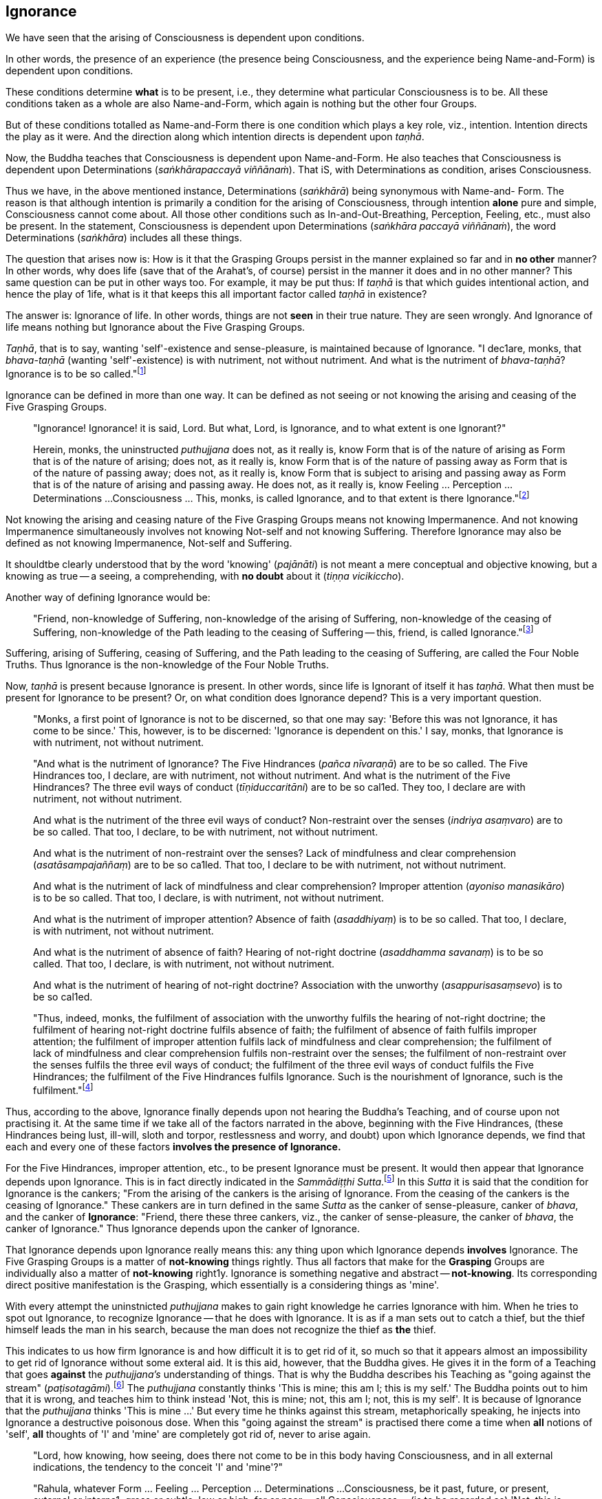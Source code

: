 [[ignorance]]
Ignorance
---------

We have seen that the arising of Consciousness is dependent upon
conditions.

In other words, the presence of an experience (the presence being
Consciousness, and the experience being Name-and-Form) is dependent upon
conditions.

These conditions determine *what* is to be present, i.e., they determine
what particular Consciousness is to be. All these conditions taken as a
whole are also Name-and-Form, which again is nothing but the other four
Groups.

But of these conditions totalled as Name-and-Form there is one condition
which plays a key role, viz., intention. Intention directs the play as
it were. And the direction along which intention directs is dependent
upon __taṇhā__.

Now, the Buddha teaches that Consciousness is dependent upon
Name-and-Form. He also teaches that Consciousness is dependent upon
Determinations (__saṅkhārapaccayā viññānaṁ__). That iS, with
Determinations as condition, arises Consciousness.

Thus we have, in the above mentioned instance, Determinations
(__saṅkhārā__) being synonymous with Name-and- Form. The reason is that
although intention is primarily a condition for the arising of
Consciousness, through intention *alone* pure and simple, Consciousness
cannot come about. All those other conditions such as
In-and-Out-Breathing, Perception, Feeling, etc., must also be present.
In the statement, Consciousness is dependent upon Determinations
(__saṅkhāra paccayā viññānaṁ__), the word Determinations (__saṅkhāra__)
includes all these things.

The question that arises now is: How is it that the Grasping Groups
persist in the manner explained so far and in *no other* manner? In
other words, why does life (save that of the Arahat's, of course)
persist in the manner it does and in no other manner? This same question
can be put in other ways too. For example, it may be put thus: If
_taṇhā_ is that which guides intentional action, and hence the play of
1ife, what is it that keeps this all important factor called _taṇhā_ in
existence?

The answer is: Ignorance of life. In other words, things are not *seen*
in their true nature. They are seen wrongly. And Ignorance of life means
nothing but Ignorance about the Five Grasping Groups.

__Taṇhā__, that is to say, wanting 'self'-existence and sense-pleasure,
is maintained because of Ignorance. "I dec1are, monks, that
_bhava-taṇhā_ (wanting 'self'-existence) is with nutriment, not without
nutriment. And what is the nutriment of __bhava-taṇhā__? Ignorance is to
be so called."footnote:[AN V, Dasaka Nipāta, Yamaka Vagga, Sutta No. 2.]

Ignorance can be defined in more than one way. It can be defined as not
seeing or not knowing the arising and ceasing of the Five Grasping
Groups.

____
"Ignorance! Ignorance! it is said, Lord. But what, Lord, is Ignorance,
and to what extent is one Ignorant?"

Herein, monks, the uninstructed _puthujjana_ does not, as it really is,
know Form that is of the nature of arising as Form that is of the nature
of arising; does not, as it really is, know Form that is of the nature
of passing away as Form that is of the nature of passing away; does not,
as it really is, know Form that is subject to arising and passing away
as Form that is of the nature of arising and passing away. He does not,
as it really is, know Feeling ... Perception ... Determinations ...
Consciousness ... This, monks, is called Ignorance, and to that extent
is there Ignorance."footnote:[SN III, Khandha Saṃyutta, Avijjā Vagga,
Sutta No. 1.]
____

Not knowing the arising and ceasing nature of the Five Grasping Groups
means not knowing Impermanence. And not knowing Impermanence
simultaneously involves not knowing Not-self and not knowing Suffering.
Therefore Ignorance may also be defined as not knowing Impermanence,
Not-self and Suffering.

It shouldtbe clearly understood that by the word 'knowing'
(__pajānāti__) is not meant a mere conceptual and objective knowing, but
a knowing as true -- a seeing, a comprehending, with *no doubt* about it
(__tiṇṇa vicikiccho__).

Another way of defining Ignorance would be:

____
"Friend, non-knowledge of Suffering, non-knowledge of the arising of
Suffering, non-knowledge of the ceasing of Suffering, non-knowledge of
the Path leading to the ceasing of Suffering -- this, friend, is called
Ignorance."footnote:[Majjhima Nikāya 9.]
____

Suffering, arising of Suffering, ceasing of Suffering, and the Path
leading to the ceasing of Suffering, are called the Four Noble Truths.
Thus Ignorance is the non-knowledge of the Four Noble Truths.

Now, _taṇhā_ is present because Ignorance is present. In other words,
since life is Ignorant of itself it has __taṇhā__. What then must be
present for Ignorance to be present? Or, on what condition does
Ignorance depend? This is a very important question.

____
"Monks, a first point of Ignorance is not to be discerned, so that one
may say: 'Before this was not Ignorance, it has come to be since.' This,
however, is to be discerned: 'Ignorance is dependent on this.' I say,
monks, that Ignorance is with nutriment, not without nutriment.

"And what is the nutriment of Ignorance? The Five Hindrances (__pañca
nīvaraṇā__) are to be so called. The Five Hindrances too, I declare, are
with nutriment, not without nutriment. And what is the nutriment of the
Five Hindrances? The three evil ways of conduct (__tīṇiduccaritāni__)
are to be so cal1ed. They too, I declare are with nutriment, not without
nutriment.

And what is the nutriment of the three evil ways of conduct?
Non-restraint over the senses (__indriya asaṃvaro__) are to be so
called. That too, I declare, to be with nutriment, not without
nutriment.

And what is the nutriment of non-restraint over the senses? Lack of
mindfulness and clear comprehension (__asatāsampajaññaṃ__) are to be so
ca1led. That too, I declare to be with nutriment, not without nutriment.

And what is the nutriment of lack of mindfulness and clear
comprehension? Improper attention (__ayoniso manasikāro__) is to be so
called. That too, I declare, is with nutriment, not without nutriment.

And what is the nutriment of improper attention? Absence of faith
(__asaddhiyaṃ__) is to be so called. That too, I declare, is with
nutriment, not without nutriment.

And what is the nutriment of absence of faith? Hearing of not-right
doctrine (__asaddhamma savanaṃ__) is to be so called. That too, I
declare, is with nutriment, not without nutriment.

And what is the nutriment of hearing of not-right doctrine? Association
with the unworthy (__asappurisasaṃsevo__) is to be so cal1ed.

"Thus, indeed, monks, the fulfilment of association with the unworthy
fulfils the hearing of not-right doctrine; the fulfilment of hearing
not-right doctrine fulfils absence of faith; the fulfilment of absence
of faith fulfils improper attention; the fulfilment of improper
attention fulfils lack of mindfulness and clear comprehension; the
fulfilment of lack of mindfulness and clear comprehension fulfils
non-restraint over the senses; the fulfilment of non-restraint over the
senses fulfils the three evil ways of conduct; the fulfilment of the
three evil ways of conduct fulfils the Five Hindrances; the fulfilment
of the Five Hindrances fulfils Ignorance. Such is the nourishment of
Ignorance, such is the fulfilment."footnote:[Anguttara Nikāya V, Dasaka
Nipāta, Yamaka Vagga, Sutta No. 1.]
____

Thus, according to the above, Ignorance finally depends upon not hearing
the Buddha's Teaching, and of course upon not practising it. At the same
time if we take all of the factors narrated in the above, beginning with
the Five Hindrances, (these Hindrances being lust, ill-will, sloth and
torpor, restlessness and worry, and doubt) upon which Ignorance depends,
we find that each and every one of these factors *involves the presence
of Ignorance.*

For the Five Hindrances, improper attention, etc., to be present
Ignorance must be present. It would then appear that Ignorance depends
upon Ignorance. This is in fact directly indicated in the __Sammādiṭṭhi
Sutta__.footnote:[Majjhima Nikāya 9.] In this _Sutta_ it is said that
the condition for Ignorance is the cankers; "From the arising of the
cankers is the arising of Ignorance. From the ceasing of the cankers is
the ceasing of Ignorance." These cankers are in turn defined in the same
_Sutta_ as the canker of sense-pleasure, canker of __bhava__, and the
canker of **Ignorance**: "Friend, there these three cankers, viz., the
canker of sense-pleasure, the canker of __bhava__, the canker of
Ignorance." Thus Ignorance depends upon the canker of Ignorance.

That Ignorance depends upon Ignorance really means this: any thing upon
which Ignorance depends *involves* Ignorance. The Five Grasping Groups
is a matter of *not-knowing* things rightly. Thus all factors that make
for the *Grasping* Groups are individually also a matter of
*not-knowing* right1y. Ignorance is something negative and abstract --
**not-knowing**. Its corresponding direct positive manifestation is the
Grasping, which essentially is a considering things as 'mine'.

With every attempt the uninstnicted _puthujjana_ makes to gain right
knowledge he carries Ignorance with him. When he tries to spot out
Ignorance, to recognize Ignorance -- that he does with Ignorance. It is
as if a man sets out to catch a thief, but the thief himself leads the
man in his search, because the man does not recognize the thief as *the*
thief.

This indicates to us how firm Ignorance is and how difficult it is to
get rid of it, so much so that it appears almost an impossibility to get
rid of Ignorance without some exteral aid. It is this aid, however, that
the Buddha gives. He gives it in the form of a Teaching that goes
*against* the _puthujjana's_ understanding of things. That is why the
Buddha describes his Teaching as "going against the stream"
(__paṭisotagāmi__).footnote:[Majjhima Nikāya 26.] The _puthujjana_
constantly thinks 'This is mine; this am I; this is my self.' The Buddha
points out to him that it is wrong, and teaches him to think instead
'Not, this is mine; not, this am I; not, this is my self'. It is because
of Ignorance that the _puthujjana_ thinks 'This is mine ...' But every
time he thinks against this stream, metaphorically speaking, he injects
into Ignorance a destructive poisonous dose. When this "going against
the stream" is practised there come a time when *all* notions of 'self',
*all* thoughts of 'I' and 'mine' are completely got rid of, never to
arise again.

____
"Lord, how knowing, how seeing, does there not come to be in this body
having Consciousness, and in all external indications, the tendency to
the conceit 'I' and 'mine'?"

"Rahula, whatever Form ... Feeling ... Perception ... Determinations ...
Consciousness, be it past, future, or present, external or interna1,
gross or subtle, low or high, far or near -- all Consciousness -- (is to
be regarded as) 'Not, this is mine; not, this am I; not, this is my
self.' That is seeing things by right insight as they really are.

"Thus knowing, Rahula, thus Seeing, in this body having Consciousness,
and in all external indications, there comes to be no tendency to the
conceit 'I' and 'mine'.footnote:[Saṃyutta Nikāya III, Khandha Saṃyutta,
Thera Vagga, Sutta No. 9.]
____

All thoughts of 'I' and 'mine' are completely got rid of means that
Ignorance is completely got rid of; which again means that the entire
purpose of all this effort is achieved, viz., Suffering is wholly and
entirely destroyed.

The Arahat has got rid of Ignorance, which means that the Arahat fully
**knows**, or that (Right) Knowledge has arisen (__vijjā uppanno__) in
him. And he fully knows means, he has *ended* Grasping. With him, the
'person' is extinct; 'my existence is extinct; Suffering is extinct.

It should be noted that three distinct types of individuals are involved
in all this. Firstly the _puthujjana_ who thinks 'This is mine ...'
Secondly, the Aryian disciple who *sees* that 'This is mine ...' is
wrong, but still is *not* rid of thoughts of 'I' and 'mine'. It is
*this* second type of individual who thinks 'Not, this is mine ...'. He
is called a "learner" (__sekha__), and he is *on the Path* to
Arahatship. Thirdly, there is the Arahat. The Arahat not only sees that
'This is mine ...' is wrong, but also *has completely rid* himself of
thoughts of 'I' and 'mine'. Therefore the Arahat does *not* have the
occasion to say 'Not, this is mine ...' either. He is called
"learning-ender" (__asekha__: literally "not-learner", but to prevent
any confusion it is better translated as "learning-ender").

ThuS, summarily: the _puthujjana_ says 'This is mine ...'; the Ariyan
disciple on the Path says 'Not, this is mine ...'; the Arahat says
neither.

These distinctions, particularly that between the Ariyan disciple on the
Path and the Arahat, should be noted, or else confusion can arise.

We have said that it is almost impossible to overcome Ignorance without
some extemal aid. How then did the Buddha overcome it without any such
aid? The Buddha said, "For me there is no teacher."footnote:[Majjhima
Nikāya 26.] This means he overcame Ignorance by himself.

The answer is: though it is extremely difficult and appears almost
impossible, it is nevertheless possib1e. The destruction of Ignorance
*unaided* is something so difficult that it is extremely rare. It is
precisely as rare as the appearance of Buddhas.
